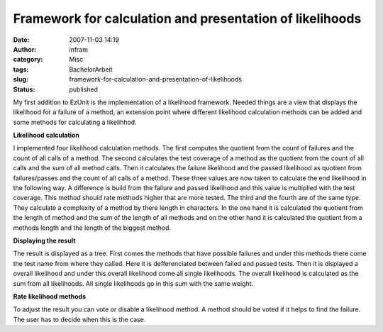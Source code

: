 Framework for calculation and presentation of likelihoods
#########################################################
:date: 2007-11-03 14:19
:author: infram
:category: Misc
:tags: BachelorArbeit
:slug: framework-for-calculation-and-presentation-of-likelihoods
:status: published

My first addition to EzUnit is the implementation of a likelihood
framework. Needed things are a view that displays the likelihood for a
failure of a method, an extension point where different likelihood
calculation methods can be added and some methods for calculating a
likelihhod.

**Likelihood calculation**

I implemented four likelihood calculation methods. The first computes
the quotient from the count of failures and the count of all calls of a
method. The second calculates the test coverage of a method as the
quotient from the count of all calls and the sum of all method calls.
Then it calculates the failure likelihood and the passed likelihood as
quotient from failures/passes and the count of all calls of a method.
These three values are now taken to calculate the end likelihood in the
following way. A difference is build from the failure and passed
likelihood and this value is multiplied with the test coverage. This
method should rate methods higher that are more tested. The third and
the fourth are of the same type. They calculate a complexity of a method
by there length in characters. In the one hand it is calculated the
quotient from the length of method and the sum of the length of all
methods and on the other hand it is calculated the quotient from a
methods length and the length of the biggest method.

**Displaying the result**

The result is displayed as a tree. First comes the methods that have
possible failures and under this methods there come the test name from
where they called. Here it is defferenciated between failed and passed
tests. Then it is displayed a overall likelihood and under this overall
likelihood come all single likelihoods. The overall likelihood is
calculated as the sum from all likelihoods. All single likelihoods go in
this sum with the same weight.

**Rate likelihood methods**

To adjust the result you can vote or disable a likelihood method. A
method should be voted if it helps to find the failure. The user has to
decide when this is the case.
